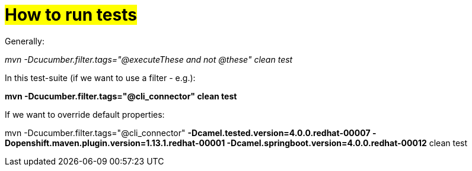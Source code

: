 = #How to run tests#

Generally:

_mvn -Dcucumber.filter.tags="@executeThese and not @these" clean test_

In this test-suite (if we want to use a filter - e.g.):

*mvn -Dcucumber.filter.tags="@cli_connector" clean test*

If we want to override default properties:

mvn -Dcucumber.filter.tags="@cli_connector" *-Dcamel.tested.version=4.0.0.redhat-00007 -Dopenshift.maven.plugin.version=1.13.1.redhat-00001 -Dcamel.springboot.version=4.0.0.redhat-00012* clean test
